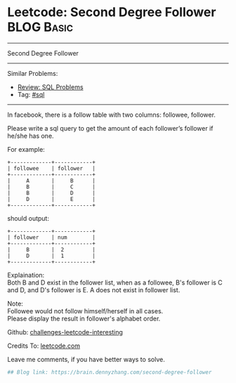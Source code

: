 * Leetcode: Second Degree Follower                                              :BLOG:Basic:
#+STARTUP: showeverything
#+OPTIONS: toc:nil \n:t ^:nil creator:nil d:nil
:PROPERTIES:
:type:     sql
:END:
---------------------------------------------------------------------
Second Degree Follower
---------------------------------------------------------------------
Similar Problems:
- [[https://brain.dennyzhang.com/review-sql][Review: SQL Problems]]
- Tag: [[https://brain.dennyzhang.com/tag/sql][#sql]]
---------------------------------------------------------------------
In facebook, there is a follow table with two columns: followee, follower.

Please write a sql query to get the amount of each follower’s follower if he/she has one.

For example:
#+BEGIN_EXAMPLE
+-------------+------------+
| followee    | follower   |
+-------------+------------+
|     A       |     B      |
|     B       |     C      |
|     B       |     D      |
|     D       |     E      |
+-------------+------------+
#+END_EXAMPLE

should output:
#+BEGIN_EXAMPLE
+-------------+------------+
| follower    | num        |
+-------------+------------+
|     B       |  2         |
|     D       |  1         |
+-------------+------------+
#+END_EXAMPLE

Explaination:
Both B and D exist in the follower list, when as a followee, B's follower is C and D, and D's follower is E. A does not exist in follower list.

Note:
Followee would not follow himself/herself in all cases.
Please display the result in follower's alphabet order.

Github: [[url-external:https://github.com/DennyZhang/challenges-leetcode-interesting/tree/master/second-degree-follower][challenges-leetcode-interesting]]

Credits To: [[url-external:https://leetcode.com/problems/second-degree-follower/description/][leetcode.com]]

Leave me comments, if you have better ways to solve.

#+BEGIN_SRC python
## Blog link: https://brain.dennyzhang.com/second-degree-follower

#+END_SRC
